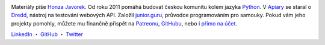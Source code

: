 .. image:: https://www.gravatar.com/avatar/7b2e4bf7ecca28e530e1c421f0676c0b?s=200
    :alt: Honza Javorek
    :align: left
    :width: 160px

Materiály píše `Honza Javorek <https://honzajavorek.cz/>`__. Od roku 2011 pomáhá budovat českou komunitu kolem jazyka `Python <https://python.cz/>`__. V `Apiary <https://apiary.io/>`__ se staral o `Dredd <https://github.com/apiaryio/dredd>`__, nástroj na testování webových API. Založil `junior.guru <https://junior.guru/>`__, průvodce programováním pro samouky. Pokud vám jeho projekty pomohly, můžete mu finančně přispět na `Patreonu <https://www.patreon.com/honzajavorek>`_, `GitHubu <https://github.com/sponsors/honzajavorek/>`_, nebo i `přímo na účet <https://junior.guru/donate/>`_.

`LinkedIn <https://www.linkedin.com/in/honzajavorek/>`_
・ `GitHub <https://github.com/honzajavorek/>`_
・ `Twitter <https://twitter.com/honzajavorek/>`_
